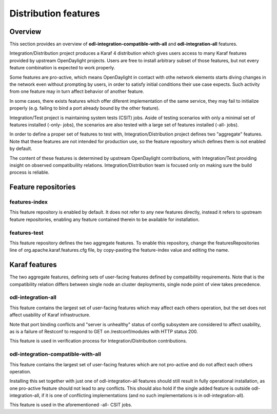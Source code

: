 .. _dist-test-features:

Distribution features
=====================

Overview
--------

This section provides an overview of **odl-integration-compatible-with-all**
and **odl-integration-all** features.

Integration/Distribution project produces a Karaf 4 distribution
which gives users access to many Karaf features provided by upstream OpenDaylight projects.
Users are free to install arbitrary subset of those features,
but not every feature combination is expected to work properly.

Some features are pro-active, which means OpenDaylight in contact with othe network elements
starts diving changes in the network even without prompting by users,
in order to satisfy initial conditions their use case expects.
Such activity from one feature may in turn affect behavior of another feature.

In some cases, there exists features which offer diferent implementation of the same service,
they may fail to initialize properly (e.g. failing to bind a port already bound by the other feature).

Integration/Test project is maintaining system tests (CSIT) jobs.
Aside of testing scenarios with only a minimal set of features installed (-only- jobs),
the scenarios are also tested with a large set of features installed (-all- jobs).

In order to define a proper set of features to test with, Integration/Distribution project
defines two "aggregate" features. Note that these features are not intended for production use,
so the feature repository which defines them is not enabled by default.

The content of these features is determined by upstream OpenDaylight contributions,
with Integration/Test providing insight on observed compatibuility relations.
Integration/Distribution team is focused only on making sure the build process is reliable.

Feature repositories
--------------------

features-index
~~~~~~~~~~~~~~

This feature repository is enabled by default.
It does not refer to any new features directly, instead it refers to upstream feature repositories,
enabling any feature contained therein to be available for installation.

features-test
~~~~~~~~~~~~~

This feature repository defines the two aggregate features.
To enable this repository, change the featuresRepositories line of org.apache.karaf.features.cfg file,
by copy-pasting the feature-index value and editing the name.

Karaf features
--------------

The two aggregate features, defining sets of user-facing features defined by compatibility requirements.
Note that is the compatibility relation differs between single node an cluster deployments,
single node point of view takes precedence.

odl-integration-all
~~~~~~~~~~~~~~~~~~~

This feature contains the largest set of user-facing features which may affect each others operation,
but the set does not affect usability of Karaf infrastructure.

Note that port binding conflicts and "server is unhealthy" status of config subsystem
are considered to affect usability, as is a failure of Restconf
to respond to GET on /restconf/modules with HTTP status 200.

This feature is used in verification process for Integration/Distribution contributions.

odl-integration-compatible-with-all
~~~~~~~~~~~~~~~~~~~~~~~~~~~~~~~~~~~

This feature contains the largest set of user-facing features which are not pro-active
and do not affect each others operation.

Installing this set together with just one of odl-integration-all features should still result
in fully operational installation, as one pro-active feature should not lead to any conflicts.
This should also hold if the single added feature is outside odl-integration-all,
if it is one of conflicting implementations (and no such implementations is in odl-integration-all).

This feature is used in the aforementioned -all- CSIT jobs.
